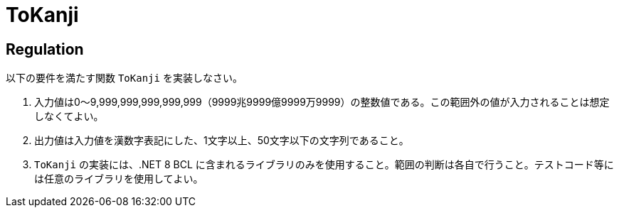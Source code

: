 = ToKanji
:table-caption: 表

== Regulation
以下の要件を満たす関数 `ToKanji` を実装しなさい。

. 入力値は0～9,999,999,999,999,999（9999兆9999億9999万9999）の整数値である。この範囲外の値が入力されることは想定しなくてよい。
. 出力値は入力値を漢数字表記にした、1文字以上、50文字以下の文字列であること。
. `ToKanji` の実装には、.NET 8 BCL に含まれるライブラリのみを使用すること。範囲の判断は各自で行うこと。テストコード等には任意のライブラリを使用してよい。

